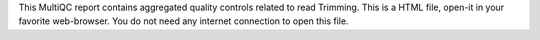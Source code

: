 This MultiQC report contains aggregated quality controls related to read Trimming. This is a HTML file, open-it in your favorite web-browser. You do not need any internet connection to open this file.
